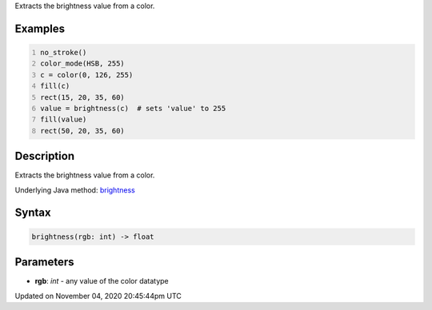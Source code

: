 .. title: brightness()
.. slug: sketch_brightness
.. date: 2020-11-04 20:45:44 UTC+00:00
.. tags:
.. category:
.. link:
.. description: py5 brightness() documentation
.. type: text

Extracts the brightness value from a color.

Examples
========

.. raw:: html

    <div class="example-table">

.. raw:: html

    <div class="example-row"><div class="example-cell-image">

.. image:: /images/reference/Sketch_brightness_0.png
    :alt: example picture for brightness()

.. raw:: html

    </div><div class="example-cell-code">

.. code:: python
    :number-lines:

    no_stroke()
    color_mode(HSB, 255)
    c = color(0, 126, 255)
    fill(c)
    rect(15, 20, 35, 60)
    value = brightness(c)  # sets 'value' to 255
    fill(value)
    rect(50, 20, 35, 60)

.. raw:: html

    </div></div>

.. raw:: html

    </div>

Description
===========

Extracts the brightness value from a color.

Underlying Java method: `brightness <https://processing.org/reference/brightness_.html>`_

Syntax
======

.. code:: python

    brightness(rgb: int) -> float

Parameters
==========

* **rgb**: `int` - any value of the color datatype


Updated on November 04, 2020 20:45:44pm UTC

